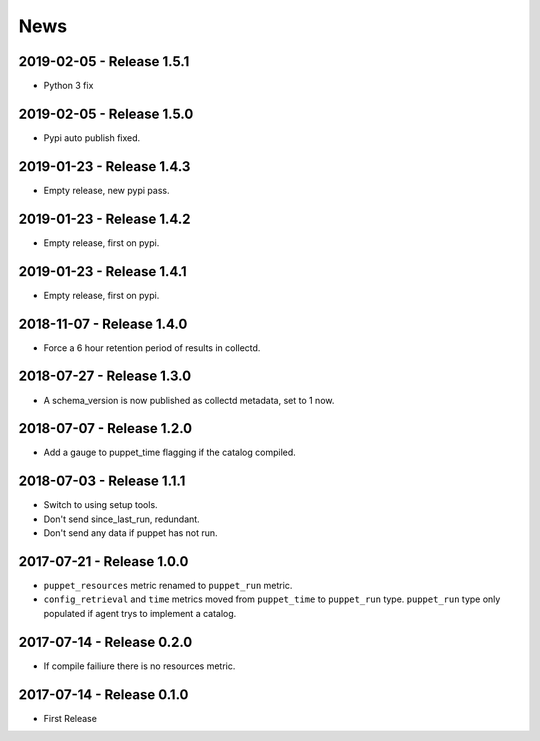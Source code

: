News
====
2019-02-05 - Release 1.5.1
--------------------------
- Python 3 fix

2019-02-05 - Release 1.5.0
--------------------------
- Pypi auto publish fixed.

2019-01-23 - Release 1.4.3
--------------------------
- Empty release, new pypi pass.

2019-01-23 - Release 1.4.2
--------------------------
- Empty release, first on pypi.

2019-01-23 - Release 1.4.1
--------------------------
- Empty release, first on pypi.

2018-11-07 - Release 1.4.0
--------------------------
- Force a 6 hour retention period of results in collectd.

2018-07-27 - Release 1.3.0
--------------------------
- A schema_version is now published as collectd metadata, set to 1 now.


2018-07-07 - Release 1.2.0
--------------------------
- Add a gauge to puppet_time flagging if the catalog compiled.

2018-07-03 - Release 1.1.1
--------------------------
- Switch to using setup tools.
- Don't send since_last_run, redundant.
- Don't send any data if puppet has not run.

2017-07-21 - Release 1.0.0
--------------------------

-  ``puppet_resources`` metric renamed to ``puppet_run`` metric.
-  ``config_retrieval`` and ``time`` metrics moved from ``puppet_time``
   to ``puppet_run`` type. ``puppet_run`` type only populated if agent
   trys to implement a catalog.

2017-07-14 - Release 0.2.0
--------------------------

-  If compile failiure there is no resources metric.

2017-07-14 - Release 0.1.0
--------------------------

-  First Release
